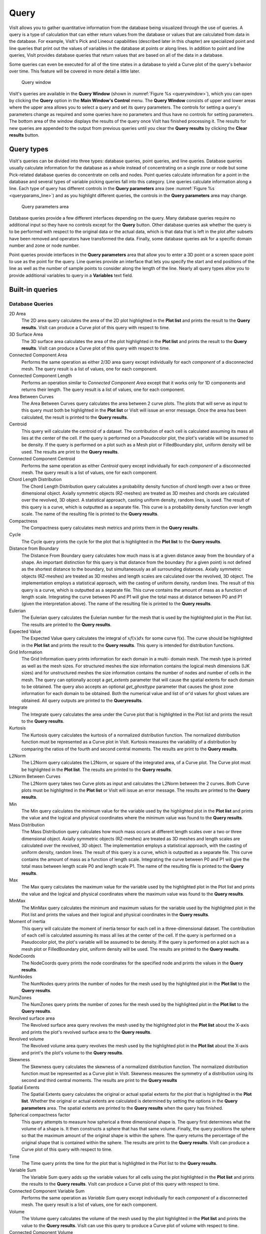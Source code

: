 Query
-----

VisIt allows you to gather quantitative information from the database being
visualized through the use of queries. A query is a type of calculation that
can either return values from the database or values that are calculated
from data in the database. For example, VisIt's Pick and Lineout capabilities
(described later in this chapter) are specialized point and line queries
that print out the values of variables in the database at points or along
lines. In addition to point and line queries, VisIt provides database
queries that return values that are based on all of the data in a database.

Some queries can even be executed for all of the time states in a database
to yield a Curve plot of the query's behavior over time. This feature will
be covered in more detail a little later.

.. _querywindow:

.. figure:: images/querywindow.png

   Query window

VisIt's queries are available in the **Query Window** (shown in
:numref:`Figure %s <querywindow>`), which you can open by clicking the
**Query** option in the **Main Window's Control** menu. The **Query Window**
consists of upper and lower areas where the upper area allows you to select
a query and set its query parameters. The controls for setting a query's
parameters change as required and some queries have no parameters and thus
have no controls for setting parameters. The bottom area of the window
displays the results of the query once VisIt has finished processing it.
The results for new queries are appended to the output from previous queries
until you clear the **Query results** by clicking the **Clear results**
button.

Query types
~~~~~~~~~~~

VisIt's queries can be divided into three types: database queries, point
queries, and line queries. Database queries usually calculate information
for the database as a whole instead of concentrating on a single zone or
node but some Pick-related database queries do concentrate on cells and
nodes. Point queries calculate information for a point in the database
and several types of variable picking queries fall into this category.
Line queries calculate information along a line. Each type of query has
different controls in the **Query parameters** area (see
:numref:`Figure %s <queryparams_line>`) and as you highlight different
queries, the controls in the **Query parameters** area may change.

.. image:: images/queryparams_db.png

.. image:: images/queryparams_db2.png

.. image:: images/queryparams_db3.png

.. image:: images/queryparams_point.png

.. _queryparams_line:

.. figure:: images/queryparams_line.png

   Query parameters area

Database queries provide a few different interfaces depending on the query.
Many database queries require no additional input so they have no controls
except for the **Query** button. Other database queries ask whether the
query is to be performed with respect to the original data or the actual
data, which is that data that is left in the plot after subsets have been
removed and operators have transformed the data. Finally, some database
queries ask for a specific domain number and zone or node number.

Point queries provide interfaces in the **Query parameters** area that allow
you to enter a 3D point or a screen space point to use as the point for the
query. Line queries provide an interface that lets you specify the start
and end positions of the line as well as the number of sample points to
consider along the length of the line. Nearly all query types allow you to
provide additional variables to query in a **Variables** text field.

.. _built-in_queries:

Built-in queries
~~~~~~~~~~~~~~~~

Database Queries
""""""""""""""""

2D Area
    The 2D area query calculates the area of the 2D plot highlighted in the
    **Plot list** and prints the result to the **Query results**. VisIt can
    produce a Curve plot of this query with respect to time.

3D Surface Area
    The 3D surface area calculates the area of the plot highlighted in the
    **Plot list** and prints the result to the **Query results**. VisIt can
    produce a Curve plot of this query with respect to time.

Connected Component Area
    Performs the same operation as either 2/3D area query except individually
    for each *component* of a disconnected mesh. The query result is a list of
    values, one for each component.

Connected Component Length
    Performs an operation similar to *Connected Component Area* except that it
    works only for 1D components and returns their length. The query result is
    a list of values, one for each component.

Area Between Curves
    The Area Between Curves query calculates the area between 2 curve plots.
    The plots that will serve as input to this query must both be highlighted
    in the **Plot list** or VisIt will issue an error message. Once the area
    has been calculated, the result is printed to the **Query results**.

Centroid
    This query will calculate the centroid of a dataset. The contribution of
    each cell is calculated assuming its mass all lies at the center of the
    cell. If the query is performed on a Pseudocolor plot, the plot's variable
    will be assumed to be density. If the query is performed on a plot such as
    a Mesh plot or FilledBoundary plot, uniform density will be used. The
    results are print to the **Query results**. 

Connected Component Centroid
    Performs the same operation as either *Centroid* query except individually
    for each *component* of a disconnected mesh. The query result is a list of
    values, one for each component.

Chord Length Distribution
    The Chord Length Distribution query calculates a probability density
    function of chord length over a two or three dimensional object. Axially
    symmetric objects (RZ-meshes) are treated as 3D meshes and chords are
    calculated over the revolved, 3D object. A statistical approach, casting
    uniform density, random lines, is used. The result of this query is a
    curve, which is outputted as a separate file. This curve is a probability
    density function over length scale. The name of the resulting file is
    printed to the **Query results**.  

Compactness
    The Compactness query calculates mesh metrics and prints them in the
    **Query results**.

Cycle
    The Cycle query prints the cycle for the plot that is highlighted in the
    **Plot list** to the **Query results**.

Distance from Boundary
    The Distance From Boundary query calculates how much mass is at a given
    distance away from the boundary of a shape. An important distinction for
    this query is that distance from the boundary (for a given point) is not
    defined as the shortest distance to the boundary, but simultaneously as all
    surrounding distances. Axially symmetric objects (RZ-meshes) are treated as
    3D meshes and length scales are calculated over the revolved, 3D object.
    The implementation employs a statistical approach, with the casting of
    uniform density, random lines. The result of this query is a curve, which
    is outputted as a separate file. This curve contains the amount of mass as
    a function of length scale. Integrating the curve between P0 and P1 will
    give the total mass at distance between P0 and P1 (given the interpretation
    above). The name of the resulting file is printed to the **Query results**.

Eulerian
    The Eulerian query calculates the Eulerian number for the mesh that is used
    by the highlighted plot in the Plot list. The results are printed to the
    **Query results**.

Expected Value
    The Expected Value query calculates the integral of :math:`xf(x)dx` for
    some curve f(x). The curve should be highlighted in the **Plot list** and
    prints the result to the **Query results**. This query is intended for
    distribution functions.

Grid Information
    The Grid Information query prints information for each domain in a multi-
    domain mesh. The mesh type is printed as well as the mesh sizes. For
    structured meshes the size information contains the logical mesh dimensions
    (IJK sizes) and for unstructured meshes the size information contains the
    number of nodes and number of cells in the mesh. The query can optionally
    accept a *get_extents* parameter that will cause the spatial extents for
    each domain to be obtained. The query also accepts an optional
    *get_ghosttype* parameter that causes the ghost zone information for each
    domain to be obtained. Both the numerical value and list of or'd values for
    ghost values are obtained. All query outputs are printed to the
    **Queryresults**.

Integrate
    The Integrate query calculates the area under the Curve plot that is
    highlighted in the Plot list and prints the result to the
    **Query results**.

Kurtosis
    The Kurtosis query calculates the kurtosis of a normalized distribution
    function. The normalized distribution function must be represented as a
    Curve plot in VisIt. Kurtosis measures the variability of a distribution by
    comparing the ratios of the fourth and second central moments. The results
    are print to the **Query results**.

L2Norm
    The L2Norm query calculates the L2Norm, or square of the integrated area,
    of a Curve plot. The Curve plot must be highlighted in the **Plot list**.
    The results are printed to the **Query results**.

L2Norm Between Curves
    The L2Norm query takes two Curve plots as input and calculates the L2Norm
    between the 2 curves. Both Curve plots must be highlighted in the
    **Plot list** or VisIt will issue an error message. The results are printed
    to the **Query results**.

Min
    The Min query calculates the minimum value for the variable used by the
    highlighted plot in the **Plot list** and prints the value and the logical
    and physical coordinates where the minimum value was found to the
    **Query results**.

Mass Distribution
    The Mass Distribution query calculates how much mass occurs at different
    length scales over a two or three dimensional object. Axially symmetric
    objects (RZ-meshes) are treated as 3D meshes and length scales are
    calculated over the revolved, 3D object. The implementation employs a
    statistical approach, with the casting of uniform density, random lines.
    The result of this query is a curve, which is outputted as a separate file.
    This curve contains the amount of mass as a function of length scale.
    Integrating the curve between P0 and P1 will give the total mass between
    length scale P0 and length scale P1. The name of the resulting file is
    printed to the **Query results**.

Max
    The Max query calculates the maximum value for the variable used by the
    highlighted plot in the Plot list and prints the value and the logical and
    physical coordinates where the maximum value was found to the
    **Query results**.

MinMax
    The MinMax query calculates the minimum and maximum values for the variable
    used by the highlighted plot in the Plot list and prints the values and
    their logical and physical coordinates in the **Query results**.

Moment of inertia
    This query will calculate the moment of inertia tensor for each cell in a
    three-dimensional dataset. The contribution of each cell is calculated
    assuming its mass all lies at the center of the cell. If the query is
    performed on a Pseudocolor plot, the plot's variable will be assumed to be
    density. If the query is performed on a plot such as a mesh plot or
    FilledBoundary plot, uniform density will be used. The results are printed
    to the **Query results**.

NodeCoords
    The NodeCoords query prints the node coordinates for the specified node and
    prints the values in the **Query results**.

NumNodes
    The NumNodes query prints the number of nodes for the mesh used by the
    highlighted plot in the **Plot list** to the **Query results**.

NumZones
    The NumZones query prints the number of zones for the mesh used by the
    highlighted plot in the **Plot list** to the **Query results**.

Revolved surface area 
    The Revolved surface area query revolves the mesh used by the highlighted
    plot in the **Plot list** about the X-axis and prints the plot's revolved
    surface area to the **Query results**.

Revolved volume
    The Revolved volume area query revolves the mesh used by the highlighted
    plot in the **Plot list** about the X-axis and print's the plot's volume
    to the **Query results**.

Skewness
    The Skewness query calculates the skewness of a normalized distribution
    function. The normalized distribution function must be represented as a
    Curve plot in VisIt. Skewness measures the symmetry of a distribution using
    its second and third central moments. The results are print to the
    **Query results**

Spatial Extents
    The Spatial Extents query calculates the original or actual spatial extents
    for the plot that is highlighted in the **Plot list**. Whether the original
    or actual extents are calculated is determined by setting the options in
    the **Query parameters** area. The spatial extents are printed to the
    **Query results** when the query has finished.

Spherical compactness factor
    This query attempts to measure how spherical a three dimensional shape is.
    The query first determines what the volume of a shape is. It then
    constructs a sphere that has that same volume. Finally, the query positions
    the sphere so that the maximum amount of the original shape is within the
    sphere. The query returns the percentage of the original shape that is
    contained within the sphere. The results are print to the
    **Query results**. VisIt can produce a Curve plot of this query with
    respect to time.

Time
    The Time query prints the time for the plot that is highlighted in the Plot
    list to the **Query results**.

Variable Sum
    The Variable Sum query adds up the variable values for all cells using the
    plot highlighted in the **Plot list** and prints the results to the
    **Query results**. VisIt can produce a Curve plot of this query with
    respect to time.

Connected Component Variable Sum
    Performs the same operation as *Variable Sum* query except individually for
    each *component* of a disconnected mesh. The query result is a list of
    values, one for each component.

Volume
    The Volume query calculates the volume of the mesh used by the plot
    highlighted in the **Plot list** and prints the value to the
    **Query results**. VisIt can use this query to produce a Curve plot of
    volume with respect to time.

Connected Component Volume
    Performs the same operation as *Volume* query except individually for each
    *component* of a disconnected mesh. The query result is a list of values,
    one for each component.

Watertight
    The Watertight query determines if a three-dimensional surface mesh, of the
    plot highlighted in the **Plot list**, is "watertight", meaning that it is
    a closed volume with mesh connectivity such that every edge is incident to
    exactly two faces. This means that no edge can have a duplicate in the
    exact same position. The result of the query is printed in the
    **Query results**.

Weighted Variable Sum
    The Weighted Variable Sum query adds up the variable values, weighted by
    cell size (volume in 3D, area in 2D, length in 1D), for all cells using the
    plot highlighted in the **Plot list** and prints the results to the
    **Query results**. VisIt can produce a Curve plot of this query with respect
    to time.

Connected Component Weighted Variable Sum
    Performs the same operation as *Weighted Variable Sum* query except
    individually for each *component* of a disconnected mesh. The query
    result is a list of values, one for each component.

ZoneCenter
    The ZoneCenter query calculates the zone center for a certain cell in the
    database used by the highlighted plot in the Plot list. The cell center is
    printed to the **Query results** and the **Pick Window**.

Point Queries
"""""""""""""

Pick
    In general, the Pick query allows users to query a single zone or node at
    a user specified location in the dataset. There are several options for
    determining how this zone or node is chosen:

    1. **Pick using coordinates**
    2. **Pick using domain and element id**
    3. **Pick using unique element label**

    It's important to make sure that the plot you wish to query is highlighted
    in the **Plot list**. Information from your picked element, when available,
    will appear in both the **Pick Window** and the **Query results** window.
    If querying a 3D dataset, the queried element need not be on the surface
    of the mesh.

    The Pick query also provides the option to generate a curve with respect
    to time, allowing the user to set the start time, stop time, and stride.
    **Note on performance**: when generating a curve over time, users have
    the option to preserve either the picked *coordinate* or the picked *element*.
    While each of these choices will produce very different results, it's worth
    keeping in mind that preserving the picked *element* will be substantially
    faster than preserving the picked *coordinate* when working with datasets
    with large numbers of time steps.

TrajectoryByNode and TrajectoryByZone
    The TrajectoryByNode and TrajectoryByZone queries first perform a Pick
    using domain and element id on their respective elements, and they then generate
    a curve **plotting one variable with respect to another**.
    You'll notice that, next to the **Variables** parameter, there is a text box containing
    defulat variables **var_for_x** and **var_for_y**. Replace these defaults with your
    desired variables for the query, and the resulting curve will plot your replacement
    for **var_for_x** with respect to **var_for_y**.


Line Queries
""""""""""""

Lineout
    The Lineout query creates a new instance of the highlighted plot in the
    **Plot list**, applies a Lineout operator, and copies the plot to another
    vis window. The properties of the Lineout operator such as the start and
    end points are set using the controls in the **Query parameters area** of
    the **Query Window**. Creating Lineouts in this manner instead of using
    VisIt's interactive lineout allows you to create 1D Curve plots from 3D
    databases.  

Executing a query
~~~~~~~~~~~~~~~~~

VisIt has many queries from which to choose. You can choose the type of query
to execute by clicking on the name of the query in the **Queries list**. The
**Queries list** usually displays the names of all of the queries that VisIt
knows how to execute. If you instead want to view a subset of the queries,
grouped by function, you can make a selection from the **Display as** combo
box. Once you have clicked on a query in the **Query list**, the
**Query parameters** area updates to show the controls that you need to edit
the parameters for the query. In the case of a point query like Pick, the
only parameters you need to specify are the 3D point where VisIt will extract
values and the names of the variables that you want to examine. Once you
specify the query parameters, click the **Query** button to tell VisIt to
process the query. Once VisIt has fulfilled your request, the query results
are displayed in the **Query results** at the bottom of the **Query Window**.

Querying over time
~~~~~~~~~~~~~~~~~~

Many of VisIt's queries can be executed for every time state in the database
used by the queried plot. The results from a query over time is a Curve plot
that plots the query results with respect to time. The **Query parameters**
area contains a **Time Curve** button when the selected query can be plotted
over time. Clicking the **Time Curve** button executes the selected query
for each time state in the database used by the plot highlighted in the
**Plot list**. VisIt then creates a new Curve plot in a new vis window and
uses the query results versus time as the curve data.

.. _queryovertimewindow:

.. figure:: images/queryovertimewindow.png

   Query Over Time Window

By default, querying over time will force VisIt to execute the selected
query on every time state in the relevant database. If you want to restrict
the number of time states used when querying over time or if you want to
set some general options that also affect how time curves are created, you
can set additional options in the **Query Over Time Window** (see
:numref:`Figure %s <queryovertimewindow>`). If you want to open the
**Query Over Time Window**, click on the **Query over time** option in the
**Controls** menu in VisIt's **Main Window**.

Querying over a time range
""""""""""""""""""""""""""

You can restrict the range of time states that are considered when VisIt
is performing a query over time if you specify a start or end time state
in the **Query Over Time Window**. To set a starting time state, click the
**Starting timestep** check box and enter a new time state into the adjacent
text field. To set an ending time state, click the **Ending timestep**
check box and enter a new ending time state into the adjacent text field.

In addition to setting the starting and ending time states, you can also
specify a stride so VisIt can skip frames in the middle and consider every
Nth frame instead of every frame. If you want to specify a stride, enter
a new stride into the **Stride** text field in the **Query Over Time Window**
and click the **Apply** button.

Setting the axis title
""""""""""""""""""""""

When VisIt creates a new Curve plot, after having calculated a query over
time, the horizontal axis label is labeled with the database cycles. If you
prefer to think about time in terms of time state or simulation time then
you can change the axis label by clicking one of the following radio buttons
in the **Query Over Time Window** : **Cycle**, **Time**, **Timestep**.

Setting the time curve's destination window
"""""""""""""""""""""""""""""""""""""""""""

When VisIt creates a Curve plot using the results of a query over time,
the Curve plot is placed in a vis window designated for Curve plots. If
there is no vis window into which the Curve plot can be added, VisIt
creates a new vis window to contain the Curve plot. If you want VisIt to
always place the new Curve plot in a specific window, turn off the
**Use 1st unused window or create new one** check box and enter a new
window number into the **Window#** text field. After setting these
options, subsequent Curve plots created by querying over time will be
added to the specified vis window.
